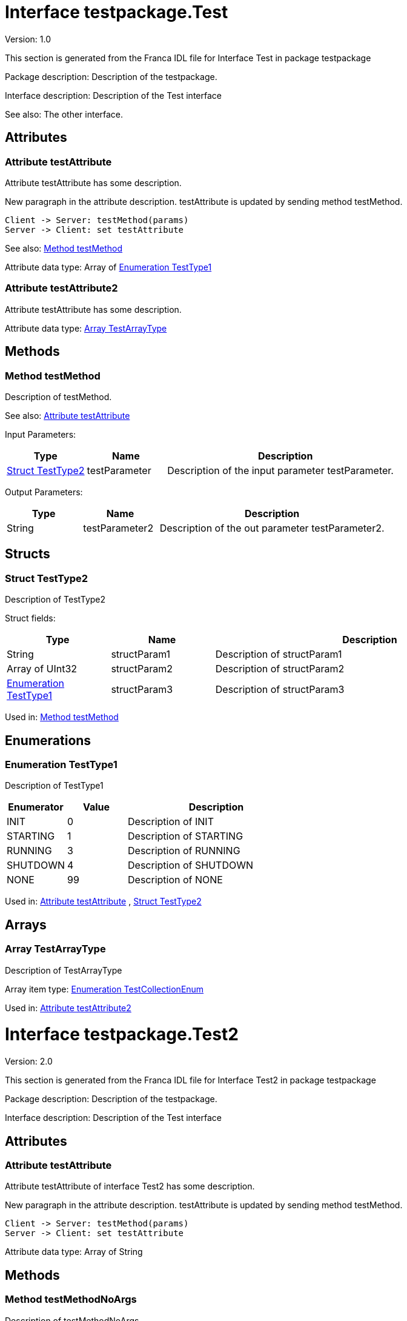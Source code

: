 
[[Test]]
= Interface testpackage.Test

Version: 1.0

This section is generated from the Franca IDL file for Interface Test in package testpackage

Package description: 
Description of the testpackage.


Interface description: 
Description of the Test interface

See also: The other interface. 


== Attributes

[[Test-testAttribute]]
=== Attribute testAttribute


Attribute testAttribute has some description.
    
New paragraph in the attribute description. testAttribute is updated by sending
method testMethod.

[plantuml, test-seq-1]
----
Client -> Server: testMethod(params)
Server -> Client: set testAttribute
----

See also: <<Test-testMethod>> 


Attribute data type: Array of <<Test-TestType1>>
[[Test-testAttribute2]]
=== Attribute testAttribute2


Attribute testAttribute has some description.


Attribute data type: <<Test-TestArrayType>>

== Methods

[[Test-testMethod]]
=== Method testMethod


Description of testMethod.

See also: <<Test-testAttribute>> 


Input Parameters:

[options="header",cols="20%,20%,60%"]
|===
|Type|Name|Description
|<<Test-TestType2>>|testParameter|
Description of the input parameter testParameter.

|===


Output Parameters:

[options="header",cols="20%,20%,60%"]
|===
|Type|Name|Description
|String|testParameter2|
Description of the out parameter testParameter2.

|===


== Structs

[[Test-TestType2]]
=== Struct TestType2


Description of TestType2


Struct fields:

[options="header",cols="20%,20%,60%"]
|===
|Type|Name|Description
|String|structParam1|
Description of structParam1

|Array of UInt32|structParam2|
Description of structParam2

|<<Test-TestType1>>|structParam3|
Description of structParam3

|===


Used in: 
<<Test-testMethod>>

== Enumerations

[[Test-TestType1]]
=== Enumeration TestType1


Description of TestType1




[options="header",cols="20%,20%,60%"]
|===
|Enumerator|Value|Description
|INIT|0|
Description of INIT

|STARTING|1|
Description of STARTING

|RUNNING|3|
Description of RUNNING

|SHUTDOWN|4|
Description of SHUTDOWN

|NONE|99|
Description of NONE

|===


Used in: 
<<Test-testAttribute>>
, 
<<Test-TestType2>>

== Arrays

[[Test-TestArrayType]]
=== Array TestArrayType


Description of TestArrayType

Array item type: <<TestTypes-TestCollectionEnum>>


Used in: 
<<Test-testAttribute2>>

[[Test2]]
= Interface testpackage.Test2

Version: 2.0

This section is generated from the Franca IDL file for Interface Test2 in package testpackage

Package description: 
Description of the testpackage.


Interface description: 
Description of the Test interface


== Attributes

[[Test2-testAttribute]]
=== Attribute testAttribute


Attribute testAttribute of interface Test2 has some description.
    
New paragraph in the attribute description. testAttribute is updated by sending
method testMethod.

[plantuml, test-seq-2]
----
Client -> Server: testMethod(params)
Server -> Client: set testAttribute
----


Attribute data type: Array of String

== Methods

[[Test2-testMethodNoArgs]]
=== Method testMethodNoArgs


Description of testMethodNoArgs.

See also: <<Test2-b1>> 


== Broadcasts

[[Test2-b1]]
=== Broadcast b1


Description of broadcast b1

See also: <<Test2-testMethodNoArgs>> 


Output Parameters:

[options="header",cols="20%,20%,60%"]
|===
|Type|Name|Description
|<<TestTypes-TestCollectionStruct>>|mb1|
Description of broadcast b1.mb1

|Array of <<TestTypes2-TestArrayType2>>|mb2|
Description of broadcast b1.mb2

|===

[[Test2-bNoArgs]]
=== Broadcast bNoArgs


Description of broadcast b1NoArgs


== Maps

[[Test2-TestMap2]]
=== Map TestMap2


Description of TestMap2

See also: <<Test2-b1>>, <<Test2-bNoArgs>> and <<Test2-testAttribute>> 

Key type: UInt16

Value type: <<TestTypes2-TestCollectionEnum2>>


[[TestTypes]]
= TypeCollection testpackage.TestTypes

This section is generated from the Franca IDL file for TypeCollection TestTypes in package testpackage

Package description: 
Description of the testpackage.


TypeCollection description: 
Description of type collection TestTypes.


== Structs

[[TestTypes-TestCollectionStruct]]
=== Struct TestCollectionStruct


Description of TestCollectionStruct


Struct fields:

[options="header",cols="20%,20%,60%"]
|===
|Type|Name|Description
|String|structParam1|
Description of structParam1

|UInt32|structParam2|
Description of structParam2

|<<TestTypes-TestCollectionEnum>>|structParam3|
Description of structParam3

|===


Used in: 
<<Test2-b1>>

== Enumerations

[[TestTypes-TestCollectionEnum]]
=== Enumeration TestCollectionEnum


Description of TestCollectionEnum




[options="header",cols="20%,20%,60%"]
|===
|Enumerator|Value|Description
|APP_1|0|
Application 1

|APP_2|1|
Application 2

|===


Used in: 
<<Test-TestArrayType>>
, 
<<TestTypes-TestCollectionStruct>>
, 
<<TestTypes2-TestArrayType2>>

== Maps

[[TestTypes-TestMap]]
=== Map TestMap


Description of TestMap

Key type: UInt16

Value type: UInt8


[[TestTypes2]]
= TypeCollection testpackage.TestTypes2

This section is generated from the Franca IDL file for TypeCollection TestTypes2 in package testpackage

Package description: 
Description of the testpackage.


TypeCollection description: 
Description of the type collection TestTypes2.


== Enumerations

[[TestTypes2-TestCollectionBaseEnum]]
=== Enumeration TestCollectionBaseEnum


Description of TestTypes2.TestCollectionBaseEnum




[options="header",cols="20%,20%,60%"]
|===
|Enumerator|Value|Description
|DEFAULT_1|0|
Enum Default 1

|DEFAULT_2|1|
Enum Default 2

|===

[[TestTypes2-TestCollectionEnum2]]
=== Enumeration TestCollectionEnum2

Extends <<TestTypes2-TestCollectionBaseEnum>> 


Description of TestTypes2.TestCollectionEnum2




[options="header",cols="20%,20%,60%"]
|===
|Enumerator|Value|Description
|DEFAULT_1|0|
Enum Default 1

|DEFAULT_2|1|
Enum Default 2

|ON|2|
Enum is On

|OFF|3|
Enum is off

|===


Used in: 
<<Test2-TestMap2>>

== Arrays

[[TestTypes2-TestArrayType2]]
=== Array TestArrayType2


Description of TestArrayType

Array item type: <<TestTypes-TestCollectionEnum>>


Used in: 
<<Test2-b1>>